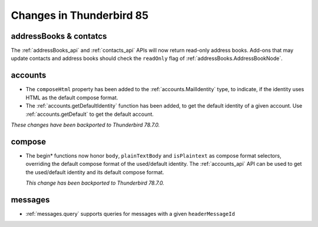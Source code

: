 =========================
Changes in Thunderbird 85
=========================

addressBooks & contatcs
=======================

The :ref:`addressBooks_api` and :ref:`contacts_api` APIs will now return read-only address books. Add-ons that may update contacts and address books should check the ``readOnly`` flag of :ref:`addressBooks.AddressBookNode`.

accounts
========

* The ``composeHtml`` property has been added to the :ref:`accounts.MailIdentity` type, to indicate, if the identity uses HTML as the default compose format.
* The :ref:`accounts.getDefaultIdentity` function has been added, to get the default identity of a given account. Use :ref:`accounts.getDefault` to get the default account.

*These changes have been backported to Thunderbird 78.7.0.*

compose
=======

* The begin* functions now honor ``body``, ``plainTextBody`` and ``isPlaintext`` as compose format selectors, overriding the default compose format of the used/default identity. The :ref:`accounts_api` API can be used to get the used/default identity and its default compose format.

  *This change has been backported to Thunderbird 78.7.0.*

messages
========

* :ref:`messages.query` supports queries for messages with a given ``headerMessageId``
